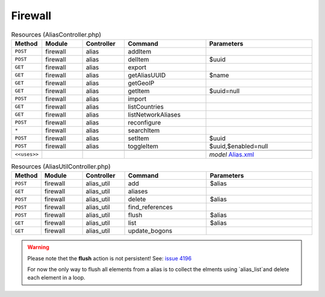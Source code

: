 Firewall
~~~~~~~~

.. csv-table:: Resources (AliasController.php)
   :header: "Method", "Module", "Controller", "Command", "Parameters"
   :widths: 4, 15, 15, 30, 40

    "``POST``","firewall","alias","addItem",""
    "``POST``","firewall","alias","delItem","$uuid"
    "``GET``","firewall","alias","export",""
    "``GET``","firewall","alias","getAliasUUID","$name"
    "``GET``","firewall","alias","getGeoIP",""
    "``GET``","firewall","alias","getItem","$uuid=null"
    "``POST``","firewall","alias","import",""
    "``GET``","firewall","alias","listCountries",""
    "``GET``","firewall","alias","listNetworkAliases",""
    "``POST``","firewall","alias","reconfigure",""
    "``*``","firewall","alias","searchItem",""
    "``POST``","firewall","alias","setItem","$uuid"
    "``POST``","firewall","alias","toggleItem","$uuid,$enabled=null"

    "``<<uses>>``", "", "", "", "*model* `Alias.xml <https://github.com/opnsense/core/blob/master/src/opnsense/mvc/app/models/OPNsense/Firewall/Alias.xml>`__"

.. csv-table:: Resources (AliasUtilController.php)
   :header: "Method", "Module", "Controller", "Command", "Parameters"
   :widths: 4, 15, 15, 30, 40

    "``POST``","firewall","alias_util","add","$alias"
    "``GET``","firewall","alias_util","aliases",""
    "``POST``","firewall","alias_util","delete","$alias"
    "``POST``","firewall","alias_util","find_references",""
    "``POST``","firewall","alias_util","flush","$alias"
    "``GET``","firewall","alias_util","list","$alias"
    "``GET``","firewall","alias_util","update_bogons",""

.. Warning::

    Please note thet the **flush** action is not persistent!
    See: `issue 4196 <https://github.com/opnsense/core/issues/4196>`_

    For now the only way to flush all elements from a alias is to collect the elments using `alias_list`and delete each element in a loop.
